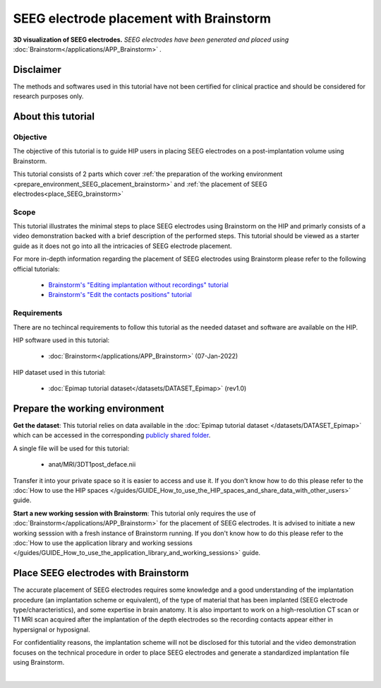 SEEG electrode placement with Brainstorm
*****************************************

.. figure:: /art/tutorial_seeg_placement_brainstorm_header.png
	:width: 600px
	:align: center

	**3D visualization of SEEG electrodes.** *SEEG electrodes have been generated and placed using* :doc:`Brainstorm</applications/APP_Brainstorm>` *.*

Disclaimer
==========

The methods and softwares used in this tutorial have not been certified for clinical practice and should be considered for 
research purposes only.  

About this tutorial
====================

Objective
---------

The objective of this tutorial is to guide HIP users in placing SEEG electrodes on a post-implantation volume using Brainstorm.

This tutorial consists of 2 parts which cover :ref:`the preparation of the working environment <prepare_environment_SEEG_placement_brainstorm>` and
:ref:`the placement of SEEG electrodes<place_SEEG_brainstorm>` 

Scope 
-----

This tutorial illustrates the minimal steps to place SEEG electrodes using Brainstorm on the HIP
and primarly consists of a video demonstration backed with a brief description of the performed steps.
This tutorial should be viewed as a starter guide as it does not go into all the intricacies of SEEG electrode placement.

For more in-depth information regarding the placement of SEEG electrodes using Brainstorm
please refer to the following official tutorials:

	* `Brainstorm's "Editing implantation without recordings" tutorial <https://neuroimage.usc.edu/brainstorm/Tutorials/Epileptogenicity#Editing_implantation_without_recordings>`_   
	* `Brainstorm's "Edit the contacts positions" tutorial <https://neuroimage.usc.edu/brainstorm/Tutorials/Epileptogenicity#Edit_the_contacts_positions>`_

Requirements
------------

There are no techincal requirements to follow this tutorial as the needed dataset and software are available on the HIP.

HIP software used in this tutorial:

	* :doc:`Brainstorm</applications/APP_Brainstorm>` (07-Jan-2022)

HIP dataset used in this tutorial:

	* :doc:`Epimap tutorial dataset</datasets/DATASET_Epimap>` (rev1.0)
	
.. _prepare_environment_SEEG_placement_brainstorm:

Prepare the working environment
==================================

**Get the dataset**: This tutorial relies on data available in the :doc:`Epimap tutorial dataset </datasets/DATASET_Epimap>`
which can be accessed in the corresponding `publicly shared folder <https://thehip.app/apps/files/?dir=/HIP%20tutorials/Epileptogenicity%20map%20computation%20with%20Brainstorm/Datasets&fileid=682152>`_.

A single file will be used for this tutorial:

	* anat/MRI/3DT1post_deface.nii

Transfer it into your private space so it is easier to access and use it.
If you don't know how to do this please refer to the :doc:`How to use the HIP spaces </guides/GUIDE_How_to_use_the_HIP_spaces_and_share_data_with_other_users>` guide.

**Start a new working session with Brainstorm**: This tutorial only requires the use of :doc:`Brainstorm</applications/APP_Brainstorm>`
for the placement of SEEG electrodes. It is advised to initiate a new working sesssion with a fresh instance of Brainstorm running.
If you don't know how to do this please refer to the :doc:`How to use the application library and working sessions </guides/GUIDE_How_to_use_the_application_library_and_working_sessions>` guide.

.. _place_SEEG_brainstorm:

Place SEEG electrodes with Brainstorm
=======================================

The accurate placement of SEEG electrodes requires some knowledge and a good understanding of the implantation procedure
(an implantation scheme or equivalent), of the type of material that has been implanted (SEEG electrode type/characteristics),
and some expertise in brain anatomy. 
It is also important to work on a high-resolution CT scan or T1 MRI scan acquired after the implantation of the depth electrodes so
the recording contacts appear either in hypersignal or hyposignal.

For confidentiality reasons, the implantation scheme will not be disclosed for this tutorial and the video demonstration focuses on the technical
procedure in order to place SEEG electrodes and generate a standardized implantation file using Brainstorm.


.. raw:: html

   <center>	
   <video width="680"  poster="https://thehip.app/apps/sharingpath/aboyer/Public/Tutorial%20-%20SEEG%20electrode%20placement%20with%20Brainstorm/Videos/HIP%20Tutorial%20-%20Thumbnail%20-%20SEEG%20electrode%20placement%20with%20Brainstorm.png" controls>
   <source src="https://thehip.app/apps/sharingpath/aboyer/Public/Tutorial%20-%20SEEG%20electrode%20placement%20with%20Brainstorm/Videos/HIP%20Tutorial%20-%20SEEG%20electrode%20placement%20with%20Brainstorm.mp4" type="video/mp4">
   Your browser does not support the video tag.
   </video>
   </center>

|

	


